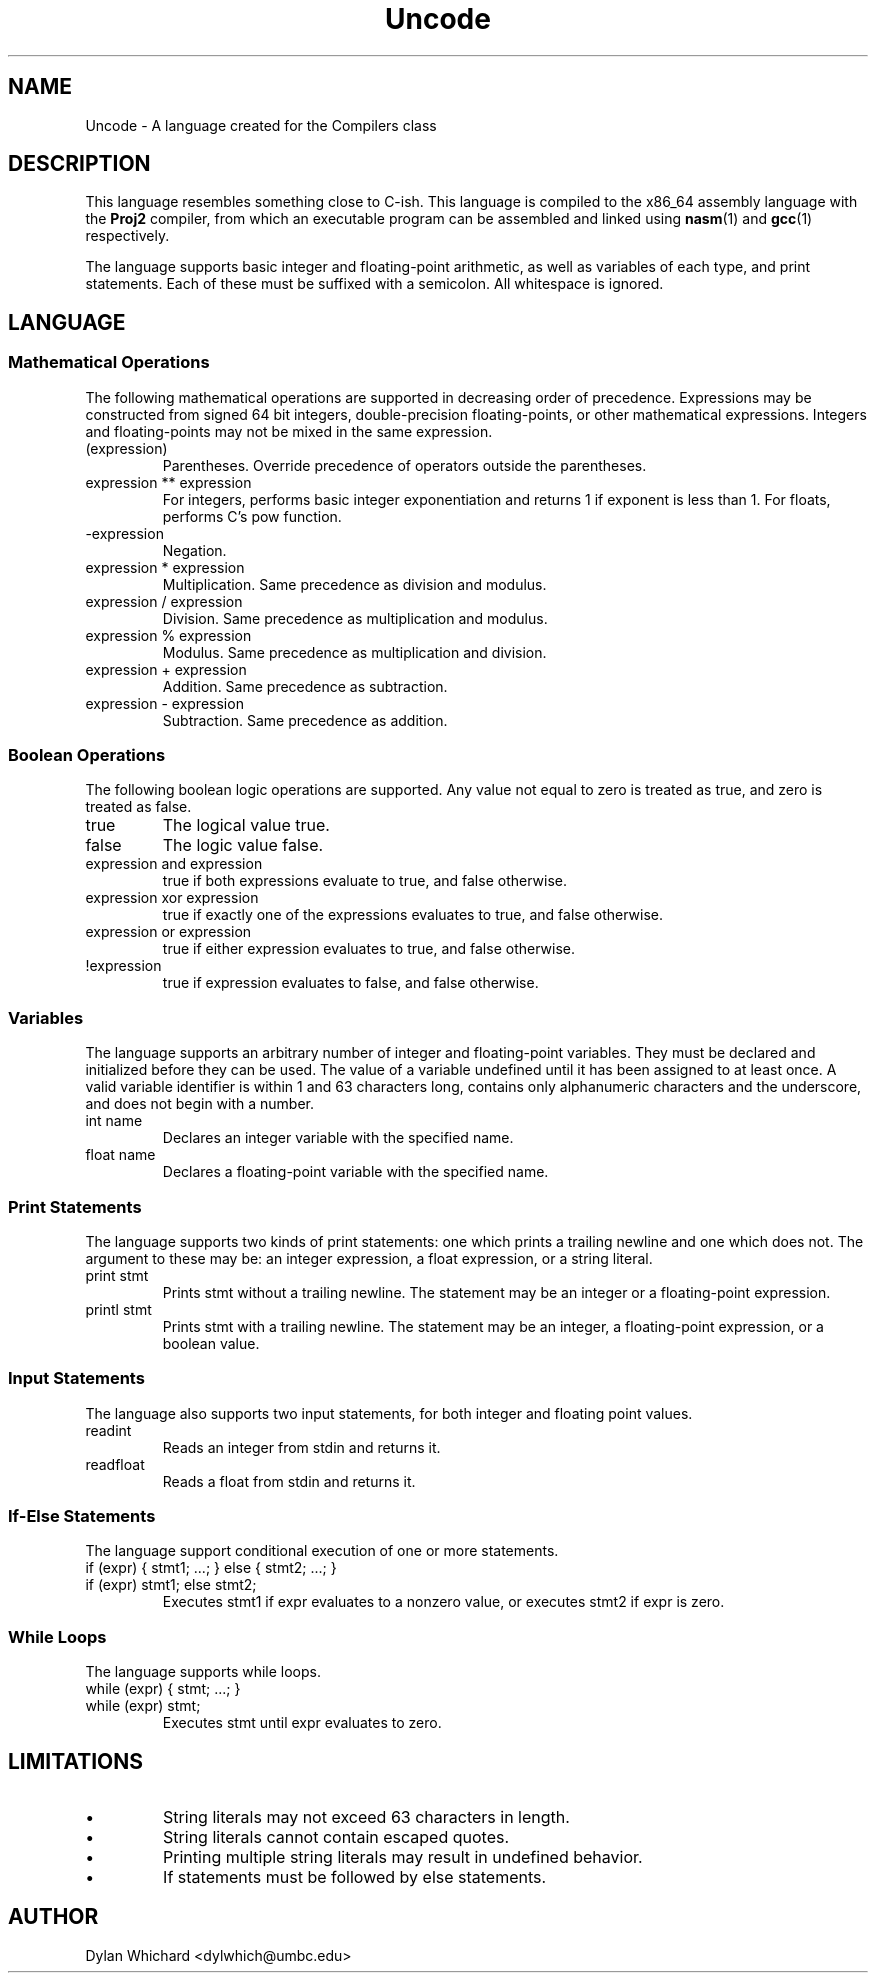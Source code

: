 .TH Uncode 7 "March 2015" "CMSC 431" "User Manuals"
.
.SH NAME
Uncode \- A language created for the Compilers class
.
.SH DESCRIPTION
This language resembles something close to C-ish. This language is
compiled to the x86_64 assembly language with the
.B Proj2
compiler, from which an executable program can be assembled and linked using
.BR nasm (1)
and 
.BR gcc (1)
respectively.

.P 
The language supports basic integer and floating-point arithmetic, as
well as variables of each type, and print statements. Each of these
must be suffixed with a semicolon. All whitespace is ignored.
.
.SH LANGUAGE
.SS Mathematical Operations
The following mathematical operations are supported in decreasing
order of precedence. Expressions may be constructed from signed 64 bit
integers, double-precision floating-points, or other mathematical
expressions. Integers and floating-points may not be mixed in the same
expression.
.TP
(expression)
Parentheses. Override precedence of operators outside the parentheses. 
.TP
expression ** expression
For integers, performs basic integer exponentiation and returns 1 if
exponent is less than 1. For floats, performs C's pow function.
.TP
-expression
Negation. 
.TP
expression * expression
Multiplication. Same precedence as division and modulus.
.TP
expression / expression
Division. Same precedence as multiplication and modulus.
.TP
expression % expression
Modulus. Same precedence as multiplication and division.
.TP 
expression + expression
Addition. Same precedence as subtraction.
.TP
expression - expression
Subtraction. Same precedence as addition.

.SS Boolean Operations
The following boolean logic operations are supported. Any value not
equal to zero is treated as true, and zero is treated as false.
.TP
true
The logical value true.
.TP
false
The logic value false.
.TP
expression and expression
true if both expressions evaluate to true, and false otherwise.
.TP
expression xor expression
true if exactly one of the expressions evaluates to true, and false
otherwise.
.TP
expression or expression
true if either expression evaluates to true, and false otherwise.
.TP
!expression
true if expression evaluates to false, and false otherwise.

.
.SS Variables
The language supports an arbitrary number of integer and
floating-point variables. They must be declared and initialized before
they can be used.  The value of a variable undefined until it has been
assigned to at least once. A valid variable identifier is within 1 and
63 characters long, contains only alphanumeric characters and the
underscore, and does not begin with a number.
.TP
int name
Declares an integer variable with the specified name.
.TP
float name
Declares a floating-point variable with the specified name.
.
.SS Print Statements
The language supports two kinds of print statements: one which prints
a trailing newline and one which does not. The argument to these may
be: an integer expression, a float expression, or a string literal.
.TP
print stmt
Prints stmt without a trailing newline. The statement may be an integer
or a floating-point expression.
.TP
printl stmt
Prints stmt with a trailing newline. The statement may be an integer,
a floating-point expression, or a boolean value.
.
.SS Input Statements
The language also supports two input statements, for both integer and
floating point values.
.TP
readint
Reads an integer from stdin and returns it.
.TP
readfloat
Reads a float from stdin and returns it.

.SS If-Else Statements
The language support conditional execution of one or more statements.
.TP
if (expr) { stmt1; ...; } else { stmt2; ...; }
.TP
if (expr) stmt1; else stmt2;
Executes stmt1 if expr evaluates to a nonzero value, or executes stmt2
if expr is zero.

.SS While Loops
The language supports while loops.
.TP
while (expr) { stmt; ...; }
.TP
while (expr) stmt;
Executes stmt until expr evaluates to zero.
.
.SH LIMITATIONS
.IP \(bu
String literals may not exceed 63 characters in length.
.IP \(bu
String literals cannot contain escaped quotes.
.IP \(bu
Printing multiple string literals may result in undefined behavior.
.IP \(bu
If statements must be followed by else statements.
.
.SH AUTHOR
Dylan Whichard <dylwhich@umbc.edu>
